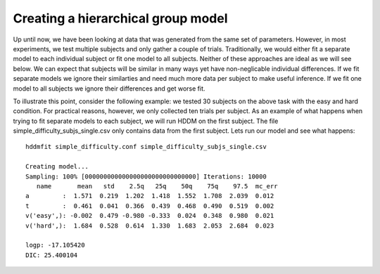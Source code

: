 .. index:: Tutorial
.. _chap_tutorial_config_subjects:


***********************************
Creating a hierarchical group model
***********************************

Up until now, we have been looking at data that was generated from the
same set of parameters. However, in most experiments, we test multiple
subjects and only gather a couple of trials. Traditionally, we would
either fit a separate model to each individual subject or fit one
model to all subjects. Neither of these approaches are ideal as we
will see below. We can expect that subjects will be similar in many
ways yet have non-neglicable individual differences. If we fit
separate models we ignore their similarties and need much more data
per subject to make useful inference. If we fit one model to all
subjects we ignore their differences and get worse fit.

To illustrate this point, consider the following example: we tested 30
subjects on the above task with the easy and hard condition. For
practical reasons, however, we only collected ten trials per
subject. As an example of what happens when trying to fit separate
models to each subject, we will run HDDM on the first subject. The
file simple_difficulty_subjs_single.csv only contains data from the
first subject. Lets run our model and see what happens:

::

    hddmfit simple_difficulty.conf simple_difficulty_subjs_single.csv

    Creating model...
    Sampling: 100% [000000000000000000000000000000] Iterations: 10000
       name       mean   std    2.5q   25q    50q    75q    97.5  mc_err
    a         :  1.571  0.219  1.202  1.418  1.552  1.708  2.039  0.012
    t         :  0.461  0.041  0.366  0.439  0.468  0.490  0.519  0.002
    v('easy',): -0.002  0.479 -0.980 -0.333  0.024  0.348  0.980  0.021
    v('hard',):  1.684  0.528  0.614  1.330  1.683  2.053  2.684  0.023

    logp: -17.105420
    DIC: 25.400104

